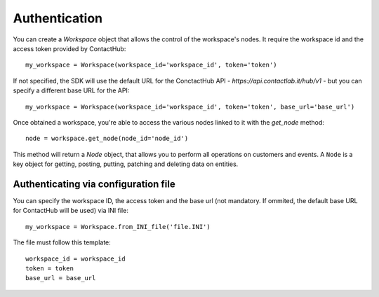 .. _authentication:

Authentication
==============

You can create a `Workspace` object that allows the control of the workspace's nodes. It require the workspace id and
the access token provided by ContactHub::


    my_workspace = Workspace(workspace_id='workspace_id', token='token')

If not specified, the SDK will use the default URL for the ConctactHub API - `https://api.contactlab.it/hub/v1` - but
you can specify a different base URL for the API::

    my_workspace = Workspace(workspace_id='workspace_id', token='token', base_url='base_url')

Once obtained a workspace, you're able to access the various nodes linked to it with the `get_node` method::

    node = workspace.get_node(node_id='node_id')


This method will return a `Node` object, that allows you to perform all operations on customers and events.
A ``Node`` is a key object for getting, posting, putting, patching and deleting data on entities.

Authenticating via configuration file
-------------------------------------

You can specify the workspace ID, the access token and the base url (not mandatory. If ommited, the default base URL for ContactHub will be used)
via INI file::

    my_workspace = Workspace.from_INI_file('file.INI')


The file must follow this template::

    workspace_id = workspace_id
    token = token
    base_url = base_url

